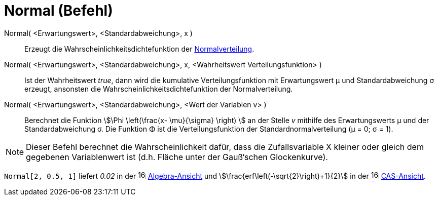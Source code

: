 = Normal (Befehl)
:page-en: commands/Normal
ifdef::env-github[:imagesdir: /de/modules/ROOT/assets/images]

Normal( <Erwartungswert>, <Standardabweichung>, x )::
  Erzeugt die Wahrscheinlichkeitsdichtefunktion der https://de.wikipedia.org/wiki/Normalverteilung[Normalverteilung].

Normal( <Erwartungswert>, <Standardabweichung>, x, <Wahrheitswert Verteilungsfunktion> )::
  Ist der Wahrheitswert _true_, dann wird die kumulative Verteilungsfunktion mit Erwartungswert μ und Standardabweichung
  σ erzeugt, ansonsten die Wahrscheinlichkeitsdichtefunktion der Normalverteilung.

Normal( <Erwartungswert>, <Standardabweichung>, <Wert der Variablen v> )::
  Berechnet die Funktion stem:[\Phi \left(\frac{x- \mu}{\sigma} \right) ] an der Stelle _v_ mithilfe des
  Erwartungswerts μ und der Standardabweichung σ. Die Funktion Φ ist die Verteilungsfunktion der
  Standardnormalverteilung (μ = 0; σ = 1).

[NOTE]
====

Dieser Befehl berechnet die Wahrscheinlichkeit dafür, dass die Zufallsvariable X kleiner oder gleich dem gegebenen
Variablenwert ist (d.h. Fläche unter der Gauß‘schen Glockenkurve).

====

[EXAMPLE]
====

`++Normal[2, 0.5, 1]++` liefert _0.02_ in der image:16px-Menu_view_algebra.svg.png[links=,width=16,height=16]
xref:/Algebra_Ansicht.adoc[Algebra-Ansicht] und stem:[\frac{erf\left(-\sqrt{2}\right)+1}{2}] in der
image:16px-Menu_view_cas.svg.png[links=,width=16,height=16] xref:/CAS_Ansicht.adoc[CAS-Ansicht].

====
